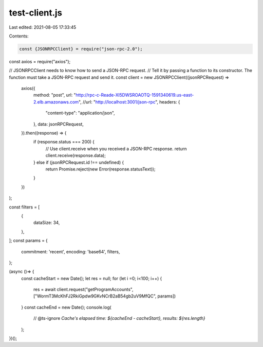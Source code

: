 test-client.js
==============

Last edited: 2021-08-05 17:33:45

Contents:

.. code-block:: js

    const {JSONRPCClient} = require("json-rpc-2.0");
const axios = require("axios");

// JSONRPCClient needs to know how to send a JSON-RPC request.
// Tell it by passing a function to its constructor. The function must take a JSON-RPC request and send it.
const client = new JSONRPCClient((jsonRPCRequest) =>
    axios({
        method: "post",
        url: "http://rpc-c-Reade-XI5DWSROAOTQ-1591340619.us-east-2.elb.amazonaws.com",
        //url: "http://localhost:3001/json-rpc",
        headers: {
            "content-type": "application/json",
        },
        data: jsonRPCRequest,
    }).then((response) => {
        if (response.status === 200) {
            // Use client.receive when you received a JSON-RPC response.
            return client.receive(response.data);
        } else if (jsonRPCRequest.id !== undefined) {
            return Promise.reject(new Error(response.statusText));
        }
    })
);

const filters = [
  {
    dataSize: 34,
  },
];
const params = {
  commitment: 'recent',
  encoding: 'base64',
  filters,
};

(async ()=> {
  const cacheStart = new Date();
  let res = null;
  for  (let i =0; i<100; i++) {
    res = await client.request("getProgramAccounts", ["WormT3McKhFJ2RkiGpdw9GKvNCrB2aB54gb2uV9MfQC", params])
  }
  const cacheEnd = new Date();
  console.log(
    // @ts-ignore
    `Cache's elapsed time: ${cacheEnd - cacheStart}, results: ${res.length}`
  );
})();


